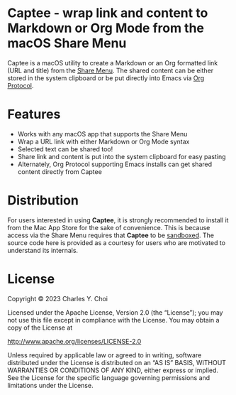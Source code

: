 * Captee - wrap link and content to Markdown or Org Mode from the macOS Share Menu

Captee is a macOS utility to create a Markdown or an Org formatted link (URL and title) from the [[https://support.apple.com/guide/mac-help/use-the-share-menu-on-mac-mh40614/mac][Share Menu]]. The shared content can be either stored in the system clipboard or be put directly into Emacs via [[https://orgmode.org/manual/Protocols.html][Org Protocol]].

* Features

- Works with any macOS app that supports the Share Menu
- Wrap a URL link with either Markdown or Org Mode syntax
- Selected text can be shared too!
- Share link and content is put into the system clipboard for easy pasting
- Alternately, Org Protocol supporting Emacs installs can get shared content directly from Captee

* Distribution

For users interested in using *Captee*, it is strongly recommended to install it from the Mac App Store for the sake of convenience. This is because access via the Share Menu requires that *Captee* to be [[https://developer.apple.com/documentation/security/app_sandbox][sandboxed]]. The source code here is provided as a courtesy for users who are motivated to understand its internals.

* License

Copyright © 2023 Charles Y. Choi

Licensed under the Apache License, Version 2.0 (the “License”); you may not use this file except in compliance with the License. You may obtain a copy of the License at

http://www.apache.org/licenses/LICENSE-2.0

Unless required by applicable law or agreed to in writing, software distributed under the License is distributed on an “AS IS” BASIS, WITHOUT WARRANTIES OR CONDITIONS OF ANY KIND, either express or implied. See the License for the specific language governing permissions and limitations under the License.

